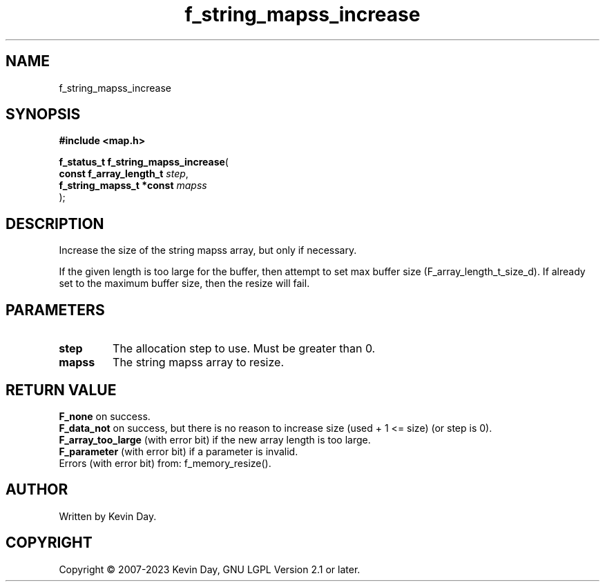 .TH f_string_mapss_increase "3" "July 2023" "FLL - Featureless Linux Library 0.6.6" "Library Functions"
.SH "NAME"
f_string_mapss_increase
.SH SYNOPSIS
.nf
.B #include <map.h>
.sp
\fBf_status_t f_string_mapss_increase\fP(
    \fBconst f_array_length_t  \fP\fIstep\fP,
    \fBf_string_mapss_t *const \fP\fImapss\fP
);
.fi
.SH DESCRIPTION
.PP
Increase the size of the string mapss array, but only if necessary.
.PP
If the given length is too large for the buffer, then attempt to set max buffer size (F_array_length_t_size_d). If already set to the maximum buffer size, then the resize will fail.
.SH PARAMETERS
.TP
.B step
The allocation step to use. Must be greater than 0.

.TP
.B mapss
The string mapss array to resize.

.SH RETURN VALUE
.PP
\fBF_none\fP on success.
.br
\fBF_data_not\fP on success, but there is no reason to increase size (used + 1 <= size) (or step is 0).
.br
\fBF_array_too_large\fP (with error bit) if the new array length is too large.
.br
\fBF_parameter\fP (with error bit) if a parameter is invalid.
.br
Errors (with error bit) from: f_memory_resize().
.SH AUTHOR
Written by Kevin Day.
.SH COPYRIGHT
.PP
Copyright \(co 2007-2023 Kevin Day, GNU LGPL Version 2.1 or later.
